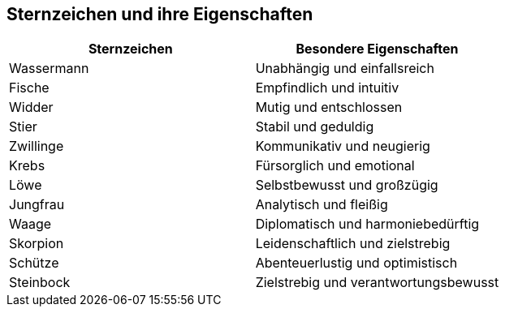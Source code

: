 == Sternzeichen und ihre Eigenschaften ==
[options="header"]
|===
| Sternzeichen | Besondere Eigenschaften

| Wassermann | Unabhängig und einfallsreich

| Fische | Empfindlich und intuitiv

| Widder | Mutig und entschlossen

| Stier | Stabil und geduldig

| Zwillinge | Kommunikativ und neugierig

| Krebs | Fürsorglich und emotional

| Löwe | Selbstbewusst und großzügig

| Jungfrau | Analytisch und fleißig

| Waage | Diplomatisch und harmoniebedürftig

| Skorpion | Leidenschaftlich und zielstrebig

| Schütze | Abenteuerlustig und optimistisch

| Steinbock | Zielstrebig und verantwortungsbewusst
|===